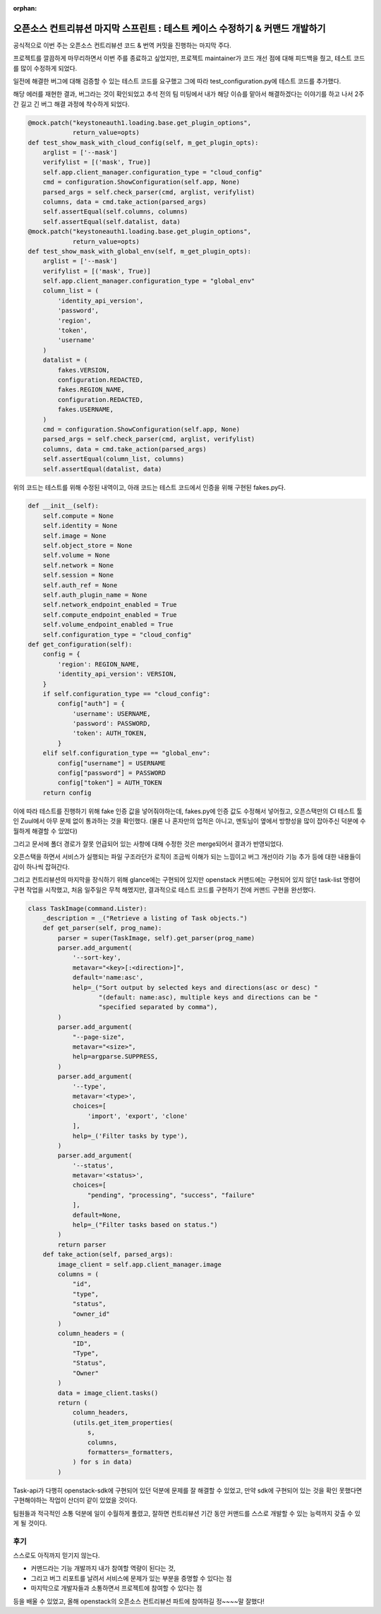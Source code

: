 :orphan:

오픈소스 컨트리뷰션 마지막 스프린트 : 테스트 케이스 수정하기 & 커맨드 개발하기
================================================================================================================

공식적으로 이번 주는 오픈소스 컨트리뷰션 코드 & 번역 커밋을 진행하는 마지막 주다.

프로젝트를 깔끔하게 마무리하면서 이번 주를 종료하고 싶었지만, 프로젝트 maintainer가 코드 개선 점에 대해 피드백을 줬고, 테스트 코드를 많이 수정하게 되었다.


.. image:: https://miro.medium.com/max/700/1*zyoeXbcRc_W6NBvX5bQIRg.png
   :width: 1000px

일전에 해결한 버그에 대해 검증할 수 있는 테스트 코드를 요구했고 그에 따라 test_configuration.py에 테스트 코드를 추가했다.

해당 에러를 재현한 결과, 버그라는 것이 확인되었고 추석 전의 팀 미팅에서 내가 해당 이슈를 맡아서 해결하겠다는 이야기를 하고 나서 2주간 길고 긴 버그 해결 과정에 착수하게 되었다.

.. code-block:: python

    @mock.patch("keystoneauth1.loading.base.get_plugin_options",
                return_value=opts)
    def test_show_mask_with_cloud_config(self, m_get_plugin_opts):
        arglist = ['--mask']
        verifylist = [('mask', True)]
        self.app.client_manager.configuration_type = "cloud_config"
        cmd = configuration.ShowConfiguration(self.app, None)
        parsed_args = self.check_parser(cmd, arglist, verifylist)
        columns, data = cmd.take_action(parsed_args)
        self.assertEqual(self.columns, columns)
        self.assertEqual(self.datalist, data)
    @mock.patch("keystoneauth1.loading.base.get_plugin_options",
                return_value=opts)
    def test_show_mask_with_global_env(self, m_get_plugin_opts):
        arglist = ['--mask']
        verifylist = [('mask', True)]
        self.app.client_manager.configuration_type = "global_env"
        column_list = (
            'identity_api_version',
            'password',
            'region',
            'token',
            'username'
        )
        datalist = (
            fakes.VERSION,
            configuration.REDACTED,
            fakes.REGION_NAME,
            configuration.REDACTED,
            fakes.USERNAME,
        )
        cmd = configuration.ShowConfiguration(self.app, None)
        parsed_args = self.check_parser(cmd, arglist, verifylist)
        columns, data = cmd.take_action(parsed_args)
        self.assertEqual(column_list, columns)
        self.assertEqual(datalist, data)

위의 코드는 테스트를 위해 수정된 내역이고, 아래 코드는 테스트 코드에서 인증을 위해 구현된 fakes.py다.

.. code-block:: python

    def __init__(self):
        self.compute = None
        self.identity = None
        self.image = None
        self.object_store = None
        self.volume = None
        self.network = None
        self.session = None
        self.auth_ref = None
        self.auth_plugin_name = None
        self.network_endpoint_enabled = True
        self.compute_endpoint_enabled = True
        self.volume_endpoint_enabled = True
        self.configuration_type = "cloud_config"
    def get_configuration(self):
        config = {
            'region': REGION_NAME,
            'identity_api_version': VERSION,
        }
        if self.configuration_type == "cloud_config":
            config["auth"] = {
                'username': USERNAME,
                'password': PASSWORD,
                'token': AUTH_TOKEN,
            }
        elif self.configuration_type == "global_env":
            config["username"] = USERNAME
            config["password"] = PASSWORD
            config["token"] = AUTH_TOKEN
        return config

이에 따라 테스트를 진행하기 위해 fake 인증 값을 넣어줘야하는데, fakes.py에 인증 값도 수정해서 넣어줬고, 오픈스택만의 CI 테스트 툴인 Zuul에서 아무 문제 없이 통과하는 것을 확인했다.
(물론 나 혼자만의 업적은 아니고, 멘토님이 옆에서 방향성을 많이 잡아주신 덕분에 수월하게 해결할 수 있었다)

.. image:: https://miro.medium.com/max/700/1*uzrMDlU_HhxmkDH0C3ANSQ.png
   :width: 1000px

그리고 문서에 폴더 경로가 잘못 언급되어 있는 사항에 대해 수정한 것은 merge되어서 결과가 반영되었다.

오픈스택을 하면서 서비스가 실행되는 파일 구조라던가 로직이 조금씩 이해가 되는 느낌이고 버그 개선이라 기능 추가 등에 대한 내용들이 감이 하나씩 잡혀간다.

그리고 컨트리뷰션의 마지막을 장식하기 위해 glance에는 구현되어 있지만 openstack 커맨드에는 구현되어 있지 않던 task-list 명령어 구현 작업을 시작했고, 처음 일주일은 무척 해멨지만, 결과적으로 테스트 코드를 구현하기 전에 커맨드 구현을 완선했다.

.. image:: https://miro.medium.com/max/700/1*3rezvBxhlT_FYNuFA4pDkw.png
   :width: 1000px

.. code-block:: python

    class TaskImage(command.Lister):
        _description = _("Retrieve a listing of Task objects.")
        def get_parser(self, prog_name):
            parser = super(TaskImage, self).get_parser(prog_name)
            parser.add_argument(
                '--sort-key',
                metavar="<key>[:<direction>]",
                default='name:asc',
                help=_("Sort output by selected keys and directions(asc or desc) "
                       "(default: name:asc), multiple keys and directions can be "
                       "specified separated by comma"),
            )
            parser.add_argument(
                "--page-size",
                metavar="<size>",
                help=argparse.SUPPRESS,
            )
            parser.add_argument(
                '--type',
                metavar='<type>',
                choices=[
                    'import', 'export', 'clone'
                ],
                help=_('Filter tasks by type'),
            )
            parser.add_argument(
                '--status',
                metavar='<status>',
                choices=[
                    "pending", "processing", "success", "failure"
                ],
                default=None,
                help=_("Filter tasks based on status.")
            )
            return parser
        def take_action(self, parsed_args):
            image_client = self.app.client_manager.image
            columns = (
                "id",
                "type",
                "status",
                "owner_id"
            )
            column_headers = (
                "ID",
                "Type",
                "Status",
                "Owner"
            )
            data = image_client.tasks()
            return (
                column_headers,
                (utils.get_item_properties(
                    s,
                    columns,
                    formatters=_formatters,
                ) for s in data)
            )
.. image:: https://miro.medium.com/max/700/1*-u5M1ofcAFAGA51ZiN2Y0g.png
   :width: 1000px

Task-api가 다행히 openstack-sdk에 구현되어 있던 덕분에 문제를 잘 해결할 수 있었고, 만약 sdk에 구현되어 있는 것을 확인 못했다면 구현해야하는 작업이 산더미 같이 있었을 것이다.

팀원들과 적극적인 소통 덕분에 일이 수월하게 풀렸고, 잘하면 컨트리뷰션 기간 동안 커맨드를 스스로 개발할 수 있는 능력까지 갖출 수 있게 될 것이다.

후기
------------------------------------------------

스스로도 아직까지 믿기지 않는다.

- 커맨드라는 기능 개발까지 내가 참여할 역량이 된다는 것,
- 그리고 버그 리포트를 날려서 서비스에 문제가 있는 부분을 증명할 수 있다는 점
- 마지막으로 개발자들과 소통하면서 프로젝트에 참여할 수 있다는 점

등을 배울 수 있었고, 올해 openstack의 오픈소스 컨트리뷰션 파트에 참여하길 정~~~~말 잘했다!
